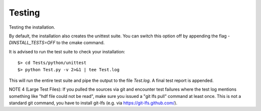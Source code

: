 Testing
-------
Testing the installation.

By default, the installation also creates the unittest suite.
You can switch this option off by appending the flag `-DINSTALL_TESTS=OFF` to the cmake command.

It is advised to run the test suite to check your installation::

    $> cd Tests/python/unittest
    $> python Test.py -v 2>&1 | tee Test.log

This will run the entire test suite and pipe the output to the file `Test.log`.
A final test report is appended.

NOTE 4 (Large Test Files): If you pulled the sources via git and encounter test failures where
the test log mentions something like "hdf file could not be read", make sure you issued a "git lfs pull" command at least once.
This is not a standard git command, you have to install git-lfs (e.g. via https://git-lfs.github.com/).



